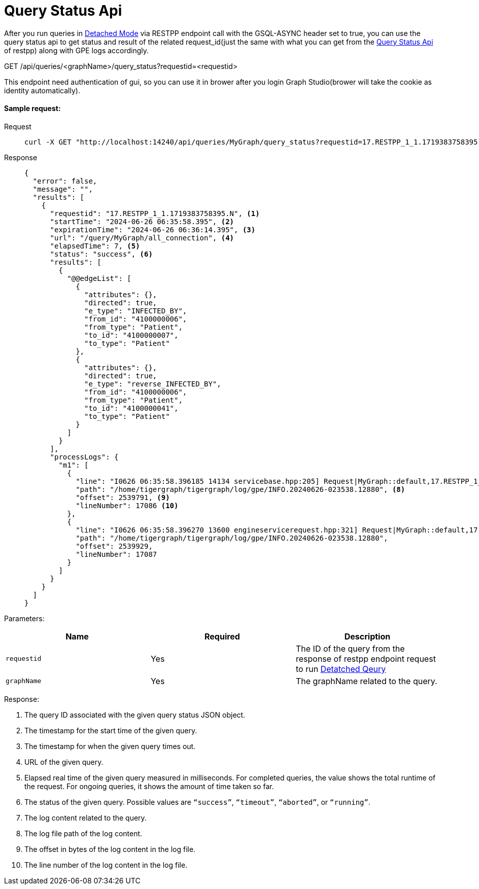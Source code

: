 = Query Status Api
:experimental:

After you run queries in link:https://docs.tigergraph.com/gsql-ref/current/querying/query-operations#_detached_mode_async_option[Detached Mode] via RESTPP endpoint call with the GSQL-ASYNC header set to true, 
you can use the query status api to get status and result of the related 
request_id(just the same with what you can get from the link:https://docs.tigergraph.com/tigergraph-server/current/api/built-in-endpoints#_check_query_status_detached_mode[Query Status Api] of restpp) along with GPE logs accordingly.

====
GET /api/queries/<graphName>/query_status?requestid=<requestid>
====

This endpoint need authentication of gui, so you can use it in brower after you login Graph Studio(brower will take the cookie as identity automatically).

==== Sample request:

[tabs]
====
Request::
+
--
[source,bash]
----
curl -X GET "http://localhost:14240/api/queries/MyGraph/query_status?requestid=17.RESTPP_1_1.1719383758395.N"
----
--
Response::
+
--
[source,javascript]
----
{
  "error": false,
  "message": "",
  "results": [
    {
      "requestid": "17.RESTPP_1_1.1719383758395.N", <1>
      "startTime": "2024-06-26 06:35:58.395", <2>
      "expirationTime": "2024-06-26 06:36:14.395", <3>
      "url": "/query/MyGraph/all_connection", <4>
      "elapsedTime": 7, <5>
      "status": "success", <6>
      "results": [
        {
          "@@edgeList": [
            {
              "attributes": {},
              "directed": true,
              "e_type": "INFECTED_BY",
              "from_id": "4100000006",
              "from_type": "Patient",
              "to_id": "4100000007",
              "to_type": "Patient"
            },
            {
              "attributes": {},
              "directed": true,
              "e_type": "reverse_INFECTED_BY",
              "from_id": "4100000006",
              "from_type": "Patient",
              "to_id": "4100000041",
              "to_type": "Patient"
            }
          ]
        }
      ],
      "processLogs": {
        "m1": [
          {
            "line": "I0626 06:35:58.396185 14134 servicebase.hpp:205] Request|MyGraph::default,17.RESTPP_1_1.1719383758395.N,YNN,16,0,0,0,S,|Received", <7>
            "path": "/home/tigergraph/tigergraph/log/gpe/INFO.20240626-023538.12880", <8>
            "offset": 2539791, <9>
            "lineNumber": 17086 <10>
          },
          {
            "line": "I0626 06:35:58.396270 13600 engineservicerequest.hpp:321] Request|MyGraph::default,17.RESTPP_1_1.1719383758395.N,YNN,16,0,0,0,S,|HoldQueryState to block rebuild initialization.",
            "path": "/home/tigergraph/tigergraph/log/gpe/INFO.20240626-023538.12880",
            "offset": 2539929,
            "lineNumber": 17087
          }
        ]
      }
    }
  ]
}
----
--
====

Parameters:

|===
| Name | Required | Description

| `requestid`
| Yes
| The ID of the query from the response of restpp endpoint request to run link:https://docs.tigergraph.com/gsql-ref/current/querying/query-operations#_detached_mode_async_option[Detatched Qeury]

| `graphName`
| Yes
| The graphName related to the query.
|===

Response: 

<1> The query ID associated with the given query status JSON
object.
<2> The timestamp for the start time of the given query.
<3> The timestamp for when the given query times out.
<4> URL of the given query.
<5> Elapsed real time of the given query measured in
milliseconds. For completed queries, the value shows the total runtime
of the request. For ongoing queries, it shows the amount of time taken
so far.
<6> The status of the given query. Possible values are
`“success”`, `“timeout”`, `“aborted”`, or `“running”`.
<7> The log content related to the query.
<8> The log file path of the log content.
<9> The offset in bytes of the log content in the log file.
<10> The line number of the log content in the log file. 
